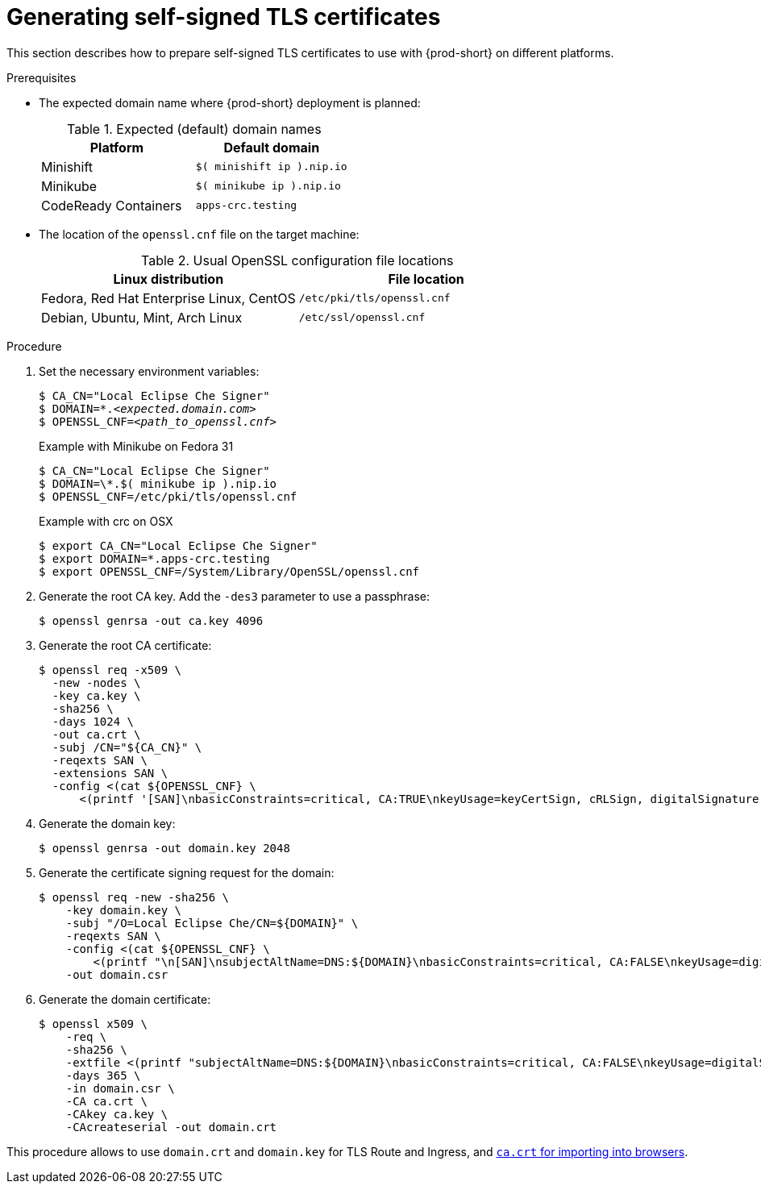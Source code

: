 // Module included in the following assemblies:
//
// setup-{prod-id-short}-in-tls-mode

[id="generating-self-signed-certificates_{context}"]
= Generating self-signed TLS certificates

This section describes how to prepare self-signed TLS certificates to use with {prod-short} on different platforms.


.Prerequisites

* The expected domain name where {prod-short} deployment is planned:
+
.Expected (default) domain names
[options="header"]
|===
| Platform | Default domain
| Minishift | `$( minishift ip ).nip.io`
| Minikube | `$( minikube ip ).nip.io`
| CodeReady Containers | `apps-crc.testing`
|===

* The location of the `openssl.cnf` file on the target machine:
+
.Usual OpenSSL configuration file locations
[options="header"]
|===
| Linux distribution | File location
| Fedora, Red Hat Enterprise Linux, CentOS | `/etc/pki/tls/openssl.cnf`
| Debian, Ubuntu, Mint, Arch Linux | `/etc/ssl/openssl.cnf`
|===

.Procedure

. Set the necessary environment variables:
+
[subs="+quotes"]
----
$ CA_CN="Local Eclipse Che Signer"
$ DOMAIN=*.__<expected.domain.com>__
$ OPENSSL_CNF=__<path_to_openssl.cnf>__
----
+
.Example with Minikube on Fedora 31
[subs="+quotes"]
----
$ CA_CN="Local Eclipse Che Signer"
$ DOMAIN=\*.$( minikube ip ).nip.io
$ OPENSSL_CNF=/etc/pki/tls/openssl.cnf
----
+
.Example with crc on OSX
[subs="+quotes"]
----
$ export CA_CN="Local Eclipse Che Signer"
$ export DOMAIN=*.apps-crc.testing
$ export OPENSSL_CNF=/System/Library/OpenSSL/openssl.cnf
----

. Generate the root CA key. Add the `-des3` parameter to use a passphrase:
+
[subs="+quotes"]
----
$ openssl genrsa -out ca.key 4096
----

. Generate the root CA certificate:
+
[subs="+quotes"]
----
$ openssl req -x509 \
  -new -nodes \
  -key ca.key \
  -sha256 \
  -days 1024 \
  -out ca.crt \
  -subj /CN="${CA_CN}" \
  -reqexts SAN \
  -extensions SAN \
  -config <(cat ${OPENSSL_CNF} \
      <(printf '[SAN]\nbasicConstraints=critical, CA:TRUE\nkeyUsage=keyCertSign, cRLSign, digitalSignature'))
----

. Generate the domain key:
+
[subs="+quotes"]
----
$ openssl genrsa -out domain.key 2048
----

. Generate the certificate signing request for the domain:
+
[subs="+quotes"]
----
$ openssl req -new -sha256 \
    -key domain.key \
    -subj "/O=Local Eclipse Che/CN=${DOMAIN}" \
    -reqexts SAN \
    -config <(cat ${OPENSSL_CNF} \
        <(printf "\n[SAN]\nsubjectAltName=DNS:${DOMAIN}\nbasicConstraints=critical, CA:FALSE\nkeyUsage=digitalSignature, keyEncipherment, keyAgreement, dataEncipherment\nextendedKeyUsage=serverAuth")) \
    -out domain.csr
----

. Generate the domain certificate:
+
[subs="+quotes"]
----
$ openssl x509 \
    -req \
    -sha256 \
    -extfile <(printf "subjectAltName=DNS:${DOMAIN}\nbasicConstraints=critical, CA:FALSE\nkeyUsage=digitalSignature, keyEncipherment, keyAgreement, dataEncipherment\nextendedKeyUsage=serverAuth") \
    -days 365 \
    -in domain.csr \
    -CA ca.crt \
    -CAkey ca.key \
    -CAcreateserial -out domain.crt
----

This procedure allows to use `domain.crt` and `domain.key` for TLS Route and Ingress, and link:{site-baseurl}che-7/installing-che-in-tls-mode-with-self-signed-certificates/#using-che-with-tls_setup-che-in-tls-mode-with-self-signed-certificate[`ca.crt` for importing into browsers].
